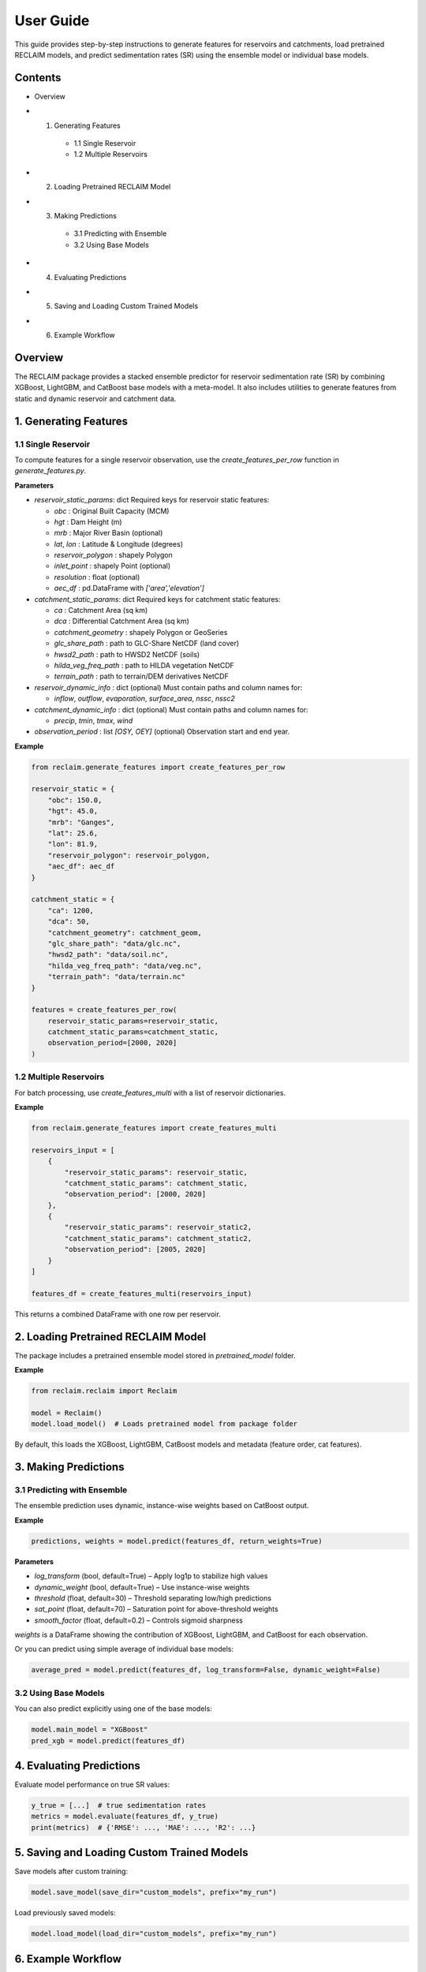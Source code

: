 User Guide
===========

This guide provides step-by-step instructions to generate features for reservoirs and catchments, load pretrained RECLAIM models, and predict sedimentation rates (SR) using the ensemble model or individual base models.

Contents
--------
- Overview
- 1. Generating Features   
    - 1.1 Single Reservoir   
    - 1.2 Multiple Reservoirs   
- 2. Loading Pretrained RECLAIM Model   
- 3. Making Predictions   
    - 3.1 Predicting with Ensemble   
    - 3.2 Using Base Models   
- 4. Evaluating Predictions   
- 5. Saving and Loading Custom Trained Models   
- 6. Example Workflow   

Overview
--------
The RECLAIM package provides a stacked ensemble predictor for reservoir sedimentation rate (SR) by combining XGBoost, LightGBM, and CatBoost base models with a meta-model. It also includes utilities to generate features from static and dynamic reservoir and catchment data.

1. Generating Features
---------------------

1.1 Single Reservoir
````````````````````

To compute features for a single reservoir observation, use the `create_features_per_row` function in `generate_features.py`.

**Parameters**

- `reservoir_static_params`: dict  
  Required keys for reservoir static features:

  - `obc` : Original Built Capacity (MCM)  
  - `hgt` : Dam Height (m)  
  - `mrb` : Major River Basin  (optional)
  - `lat`, `lon` : Latitude & Longitude (degrees)  
  - `reservoir_polygon` : shapely Polygon  
  - `inlet_point` : shapely Point (optional)  
  - `resolution` : float (optional)  
  - `aec_df` : pd.DataFrame with `['area','elevation']`  

- `catchment_static_params`: dict  
  Required keys for catchment static features:

  - `ca` : Catchment Area (sq km)  
  - `dca` : Differential Catchment Area (sq km)  
  - `catchment_geometry` : shapely Polygon or GeoSeries  
  - `glc_share_path` : path to GLC-Share NetCDF (land cover)  
  - `hwsd2_path` : path to HWSD2 NetCDF (soils)  
  - `hilda_veg_freq_path` : path to HILDA vegetation NetCDF  
  - `terrain_path` : path to terrain/DEM derivatives NetCDF  

- `reservoir_dynamic_info` : dict (optional)  
  Must contain paths and column names for:

  - `inflow`, `outflow`, `evaporation`, `surface_area`, `nssc`, `nssc2`  

- `catchment_dynamic_info` : dict (optional)  
  Must contain paths and column names for:

  - `precip`, `tmin`, `tmax`, `wind`  

- `observation_period` : list `[OSY, OEY]` (optional)  
  Observation start and end year.

**Example**

.. code-block:: python

    from reclaim.generate_features import create_features_per_row

    reservoir_static = {
        "obc": 150.0,
        "hgt": 45.0,
        "mrb": "Ganges",
        "lat": 25.6,
        "lon": 81.9,
        "reservoir_polygon": reservoir_polygon,
        "aec_df": aec_df
    }

    catchment_static = {
        "ca": 1200,
        "dca": 50,
        "catchment_geometry": catchment_geom,
        "glc_share_path": "data/glc.nc",
        "hwsd2_path": "data/soil.nc",
        "hilda_veg_freq_path": "data/veg.nc",
        "terrain_path": "data/terrain.nc"
    }

    features = create_features_per_row(
        reservoir_static_params=reservoir_static,
        catchment_static_params=catchment_static,
        observation_period=[2000, 2020]
    )

1.2 Multiple Reservoirs
`````````````````````````

For batch processing, use `create_features_multi` with a list of reservoir dictionaries.

**Example**

.. code-block:: python

    from reclaim.generate_features import create_features_multi

    reservoirs_input = [
        {
            "reservoir_static_params": reservoir_static,
            "catchment_static_params": catchment_static,
            "observation_period": [2000, 2020]
        },
        {
            "reservoir_static_params": reservoir_static2,
            "catchment_static_params": catchment_static2,
            "observation_period": [2005, 2020]
        }
    ]

    features_df = create_features_multi(reservoirs_input)

This returns a combined DataFrame with one row per reservoir.

2. Loading Pretrained RECLAIM Model
-----------------------------------

The package includes a pretrained ensemble model stored in `pretrained_model` folder.

**Example**

.. code-block:: python

    from reclaim.reclaim import Reclaim

    model = Reclaim()
    model.load_model()  # Loads pretrained model from package folder

By default, this loads the XGBoost, LightGBM, CatBoost models and metadata (feature order, cat features).

3. Making Predictions
---------------------

3.1 Predicting with Ensemble
`````````````````````````

The ensemble prediction uses dynamic, instance-wise weights based on CatBoost output.

**Example**

.. code-block:: python

    predictions, weights = model.predict(features_df, return_weights=True)

**Parameters**

- `log_transform` (bool, default=True) – Apply log1p to stabilize high values  
- `dynamic_weight` (bool, default=True) – Use instance-wise weights  
- `threshold` (float, default=30) – Threshold separating low/high predictions  
- `sat_point` (float, default=70) – Saturation point for above-threshold weights  
- `smooth_factor` (float, default=0.2) – Controls sigmoid sharpness  

`weights` is a DataFrame showing the contribution of XGBoost, LightGBM, and CatBoost for each observation.

Or you can predict using simple average of individual base models:

.. code-block:: python

    average_pred = model.predict(features_df, log_transform=False, dynamic_weight=False)

3.2 Using Base Models
`````````````````````````

You can also predict explicitly using one of the base models:

.. code-block:: python

    model.main_model = "XGBoost"
    pred_xgb = model.predict(features_df)

4. Evaluating Predictions
-------------------------

Evaluate model performance on true SR values:

.. code-block:: python

    y_true = [...]  # true sedimentation rates
    metrics = model.evaluate(features_df, y_true)
    print(metrics)  # {'RMSE': ..., 'MAE': ..., 'R2': ...}

5. Saving and Loading Custom Trained Models
-------------------------------------------

Save models after custom training:

.. code-block:: python

    model.save_model(save_dir="custom_models", prefix="my_run")

Load previously saved models:

.. code-block:: python

    model.load_model(load_dir="custom_models", prefix="my_run")

6. Example Workflow
-------------------

Complete example from feature generation to prediction and evaluation:

.. code-block:: python

    from reclaim.generate_features import create_features_per_row
    from reclaim.reclaim import Reclaim

    # Step 1: Generate features
    features = create_features_per_row(
        reservoir_static_params=reservoir_static,
        catchment_static_params=catchment_static,
        observation_period=[2000, 2020]
    )

    # Step 2: Load pretrained model
    model = Reclaim()
    model.load_model()

    # Step 3: Predict sedimentation rates
    pred_sr, weights = model.predict(features, return_weights=True)

    # Step 4: Inspect predictions
    print(pred_sr)
    print(weights)

    # Step 5: Evaluate (if ground truth available)
    metrics = model.evaluate(features, y_true)
    print(metrics)